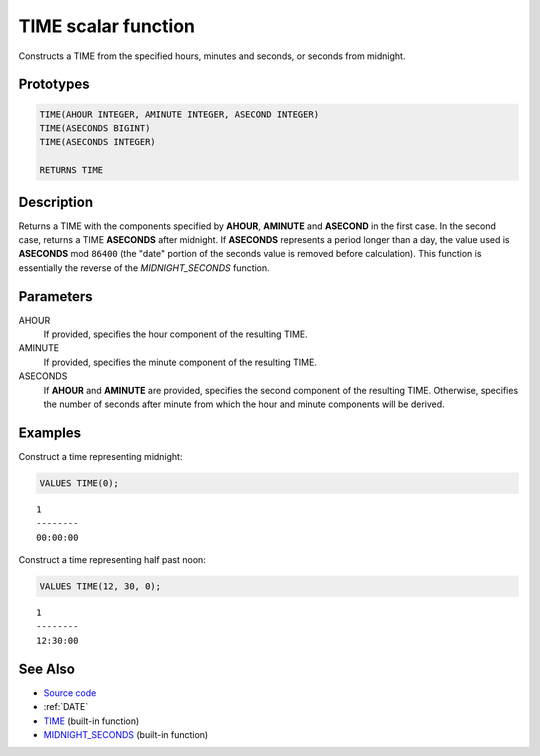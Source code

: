 .. _TIME:

====================
TIME scalar function
====================

Constructs a TIME from the specified hours, minutes and seconds, or seconds
from midnight.

Prototypes
==========

.. code-block:: sql

    TIME(AHOUR INTEGER, AMINUTE INTEGER, ASECOND INTEGER)
    TIME(ASECONDS BIGINT)
    TIME(ASECONDS INTEGER)

    RETURNS TIME


Description
===========

Returns a TIME with the components specified by **AHOUR**, **AMINUTE** and
**ASECOND** in the first case. In the second case, returns a TIME **ASECONDS**
after midnight. If **ASECONDS** represents a period longer than a day, the
value used is **ASECONDS** mod ``86400`` (the "date" portion of the seconds
value is removed before calculation).  This function is essentially the reverse
of the *MIDNIGHT_SECONDS* function.

Parameters
==========

AHOUR
    If provided, specifies the hour component of the resulting TIME.

AMINUTE
    If provided, specifies the minute component of the resulting TIME.

ASECONDS
    If **AHOUR** and **AMINUTE** are provided, specifies the second component
    of the resulting TIME. Otherwise, specifies the number of seconds after
    minute from which the hour and minute components will be derived.

Examples
========

Construct a time representing midnight:

.. code-block:: sql

    VALUES TIME(0);

::

    1
    --------
    00:00:00


Construct a time representing half past noon:

.. code-block:: sql

    VALUES TIME(12, 30, 0);

::

    1
    --------
    12:30:00


See Also
========

* `Source code`_
* :ref:`DATE`
* `TIME <http://publib.boulder.ibm.com/infocenter/db2luw/v9r7/topic/com.ibm.db2.luw.sql.ref.doc/doc/r0000858.html>`__ (built-in function)
* `MIDNIGHT_SECONDS <http://publib.boulder.ibm.com/infocenter/db2luw/v9r7/topic/com.ibm.db2.luw.sql.ref.doc/doc/r0000827.html>`__ (built-in function)

.. _Source code: https://github.com/waveform-computing/db2utils/blob/master/date_time.sql#L280
